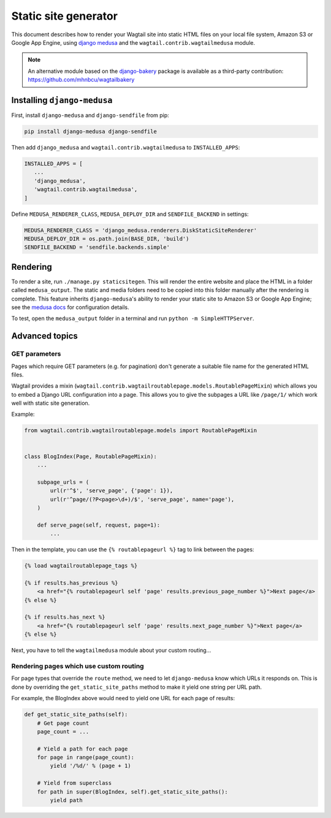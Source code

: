 Static site generator
=====================

This document describes how to render your Wagtail site into static HTML files on your local file system, Amazon S3 or Google App Engine, using `django medusa`_ and the ``wagtail.contrib.wagtailmedusa`` module.

.. note::

    An alternative module based on the `django-bakery`_ package is available as a third-party contribution: https://github.com/mhnbcu/wagtailbakery

Installing ``django-medusa``
~~~~~~~~~~~~~~~~~~~~~~~~~~~~

First, install ``django-medusa`` and ``django-sendfile`` from pip:

.. code::

    pip install django-medusa django-sendfile

Then add ``django_medusa`` and ``wagtail.contrib.wagtailmedusa`` to ``INSTALLED_APPS``:

.. code:: python

    INSTALLED_APPS = [
       ...
       'django_medusa',
       'wagtail.contrib.wagtailmedusa',
    ]

Define ``MEDUSA_RENDERER_CLASS``, ``MEDUSA_DEPLOY_DIR`` and ``SENDFILE_BACKEND`` in settings:

.. code:: python

    MEDUSA_RENDERER_CLASS = 'django_medusa.renderers.DiskStaticSiteRenderer'
    MEDUSA_DEPLOY_DIR = os.path.join(BASE_DIR, 'build')
    SENDFILE_BACKEND = 'sendfile.backends.simple'


Rendering
~~~~~~~~~

To render a site, run ``./manage.py staticsitegen``. This will render the entire website and place the HTML in a folder called ``medusa_output``. The static and media folders need to be copied into this folder manually after the rendering is complete. This feature inherits ``django-medusa``'s ability to render your static site to Amazon S3 or Google App Engine; see the `medusa docs <https://github.com/mtigas/django-medusa/blob/master/README.markdown>`_ for configuration details.

To test, open the ``medusa_output`` folder in a terminal and run ``python -m SimpleHTTPServer``.


Advanced topics
~~~~~~~~~~~~~~~

GET parameters
--------------

Pages which require GET parameters (e.g. for pagination) don't generate a suitable file name for the generated HTML files.

Wagtail provides a mixin (``wagtail.contrib.wagtailroutablepage.models.RoutablePageMixin``) which allows you to embed a Django URL configuration into a page. This allows you to give the subpages a URL like ``/page/1/`` which work well with static site generation.


Example:

.. code:: python

    from wagtail.contrib.wagtailroutablepage.models import RoutablePageMixin


    class BlogIndex(Page, RoutablePageMixin):
        ...

        subpage_urls = (
            url(r'^$', 'serve_page', {'page': 1}),
            url(r'^page/(?P<page>\d+)/$', 'serve_page', name='page'),
        )

        def serve_page(self, request, page=1):
            ...


Then in the template, you can use the ``{% routablepageurl %}`` tag to link between the pages:

.. code:: html+Django

    {% load wagtailroutablepage_tags %}

    {% if results.has_previous %}
        <a href="{% routablepageurl self 'page' results.previous_page_number %}">Next page</a>
    {% else %}

    {% if results.has_next %}
        <a href="{% routablepageurl self 'page' results.next_page_number %}">Next page</a>
    {% else %}


Next, you have to tell the ``wagtailmedusa`` module about your custom routing...


Rendering pages which use custom routing
----------------------------------------

For page types that override the ``route`` method, we need to let ``django-medusa`` know which URLs it responds on. This is done by overriding the ``get_static_site_paths`` method to make it yield one string per URL path.

For example, the BlogIndex above would need to yield one URL for each page of results:

.. code:: python

    def get_static_site_paths(self):
        # Get page count
        page_count = ...

        # Yield a path for each page
        for page in range(page_count):
            yield '/%d/' % (page + 1)

        # Yield from superclass
        for path in super(BlogIndex, self).get_static_site_paths():
            yield path


.. _django medusa: https://github.com/mtigas/django-medusa
.. _django-bakery: https://github.com/datadesk/django-bakery
